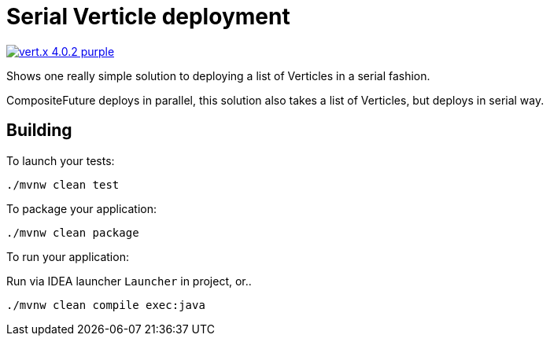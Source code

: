 = Serial Verticle deployment

image:https://img.shields.io/badge/vert.x-4.0.2-purple.svg[link="https://vertx.io"]

Shows one really simple solution to deploying a list of Verticles in a serial fashion.

CompositeFuture deploys in parallel, this solution also takes a list of Verticles, but deploys
in serial way.

== Building

To launch your tests:
```
./mvnw clean test
```

To package your application:
```
./mvnw clean package
```

To run your application:

Run via IDEA launcher `Launcher` in project, or..

```
./mvnw clean compile exec:java
```
